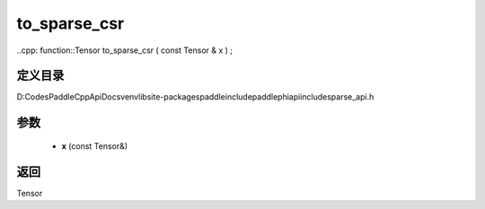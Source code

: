 .. _cn_api_paddle_experimental_sparse_to_sparse_csr:

to_sparse_csr
-------------------------------

..cpp: function::Tensor to_sparse_csr ( const Tensor & x ) ;


定义目录
:::::::::::::::::::::
D:\Codes\PaddleCppApiDocs\venv\lib\site-packages\paddle\include\paddle\phi\api\include\sparse_api.h

参数
:::::::::::::::::::::
	- **x** (const Tensor&)

返回
:::::::::::::::::::::
Tensor
